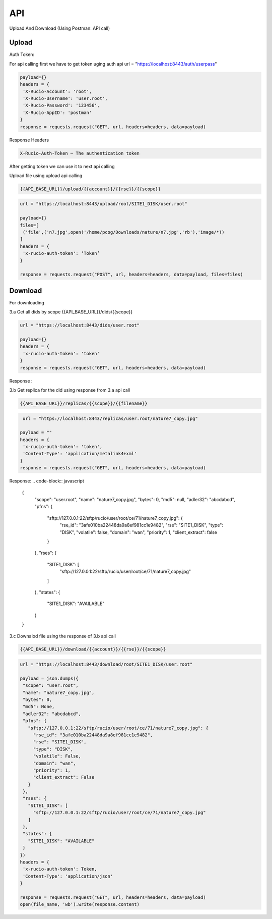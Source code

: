 API
===

Upload And Download (Using Postman: API call)

Upload
------

Auth Token:

For api calling first we have to get token uging auth api
url = "https://localhost:8443/auth/userpass"

.. code-block:: javascript

   payload={}
   headers = {
    'X-Rucio-Account': 'root',
    'X-Rucio-Username': 'user.root',
    'X-Rucio-Password': '123456',
    'X-Rucio-AppID': 'postman'
   }
   response = requests.request("GET", url, headers=headers, data=payload)

Response Headers

.. code-block:: javascript

   X-Rucio-Auth-Token – The authentication token
After getting token we can use it to next api calling


Upload file using upload api calling 

.. code-block:: javascript

   {{API_BASE_URL}}/upload/{{account}}/{{rse}}/{{scope}}

 

.. code-block:: javascript

   url = "https://localhost:8443/upload/root/SITE1_DISK/user.root"

   payload={}
   files=[
    ('file',('n7.jpg',open('/home/pcog/Downloads/nature/n7.jpg','rb'),'image/*))
   ]
   headers = {
    'x-rucio-auth-token': ‘Token’
   }

   response = requests.request("POST", url, headers=headers, data=payload, files=files)





Download
--------


For downloading


3.a Get all dids by scope
{{API_BASE_URL}}/dids/{{scope}}

.. code-block:: javascript

   url = "https://localhost:8443/dids/user.root"

   payload={}
   headers = {
    'x-rucio-auth-token': 'token'
   }
   response = requests.request("GET", url, headers=headers, data=payload)

Response :

.. code-block:: javascript
   {
      "scope": "user.root",
      "name": "1.png",
      "type": "FILE",
      "parent": null,
      "level": 0,
      "bytes": 0
   }
   {
      "scope": "user.root",
      "name": "2.png",
      "type": "FILE",
      "parent": null,
      "level": 0,
      "bytes": 0
   }

3.b Get replica for the did using response from 3.a api call 

.. code-block:: javascript

   {{API_BASE_URL}}/replicas/{{scope}}/{{filename}}
   
.. code-block:: javascript

    url = "https://localhost:8443/replicas/user.root/nature7_copy.jpg"

   payload = ""
   headers = {
    'x-rucio-auth-token': 'token',
    'Content-Type': 'application/metalink4+xml'
   }
   response = requests.request("GET", url, headers=headers, data=payload)
   
Response:
.. code-block:: javascript

   {
      "scope": "user.root",
      "name": "nature7_copy.jpg",
      "bytes": 0,
      "md5": null,
      "adler32": "abcdabcd",
      "pfns": {
          "sftp://127.0.0.1:22/sftp/rucio/user/root/ce/71/nature7_copy.jpg": {
              "rse_id": "3afe010ba22448da9a8ef981cc1e9482",
              "rse": "SITE1_DISK",
              "type": "DISK",
              "volatile": false,
              "domain": "wan",
              "priority": 1,
              "client_extract": false
          }
      },
      "rses": {
          "SITE1_DISK": [
              "sftp://127.0.0.1:22/sftp/rucio/user/root/ce/71/nature7_copy.jpg"
          ]
      },
      "states": {
          "SITE1_DISK": "AVAILABLE"
      }
   }

3.c Downalod file using the response of 3.b api call 

.. code-block:: javascript

   {{API_BASE_URL}}/download/{{account}}/{{rse}}/{{scope}}
   
.. code-block:: javascript

   url = "https://localhost:8443/download/root/SITE1_DISK/user.root"

   payload = json.dumps({
    "scope": "user.root",
    "name": "nature7_copy.jpg",
    "bytes": 0,
    "md5": None,
    "adler32": "abcdabcd",
    "pfns": {
      "sftp://127.0.0.1:22/sftp/rucio/user/root/ce/71/nature7_copy.jpg": {
        "rse_id": "3afe010ba22448da9a8ef981cc1e9482",
        "rse": "SITE1_DISK",
        "type": "DISK",
        "volatile": False,
        "domain": "wan",
        "priority": 1,
        "client_extract": False
      }
    },
    "rses": {
      "SITE1_DISK": [
        "sftp://127.0.0.1:22/sftp/rucio/user/root/ce/71/nature7_copy.jpg"
      ]
    },
    "states": {
      "SITE1_DISK": "AVAILABLE"
    }
   })
   headers = {
    'x-rucio-auth-token': Token,
    'Content-Type': 'application/json'
   }

   response = requests.request("GET", url, headers=headers, data=payload)
   open(file_name, 'wb').write(response.content)


